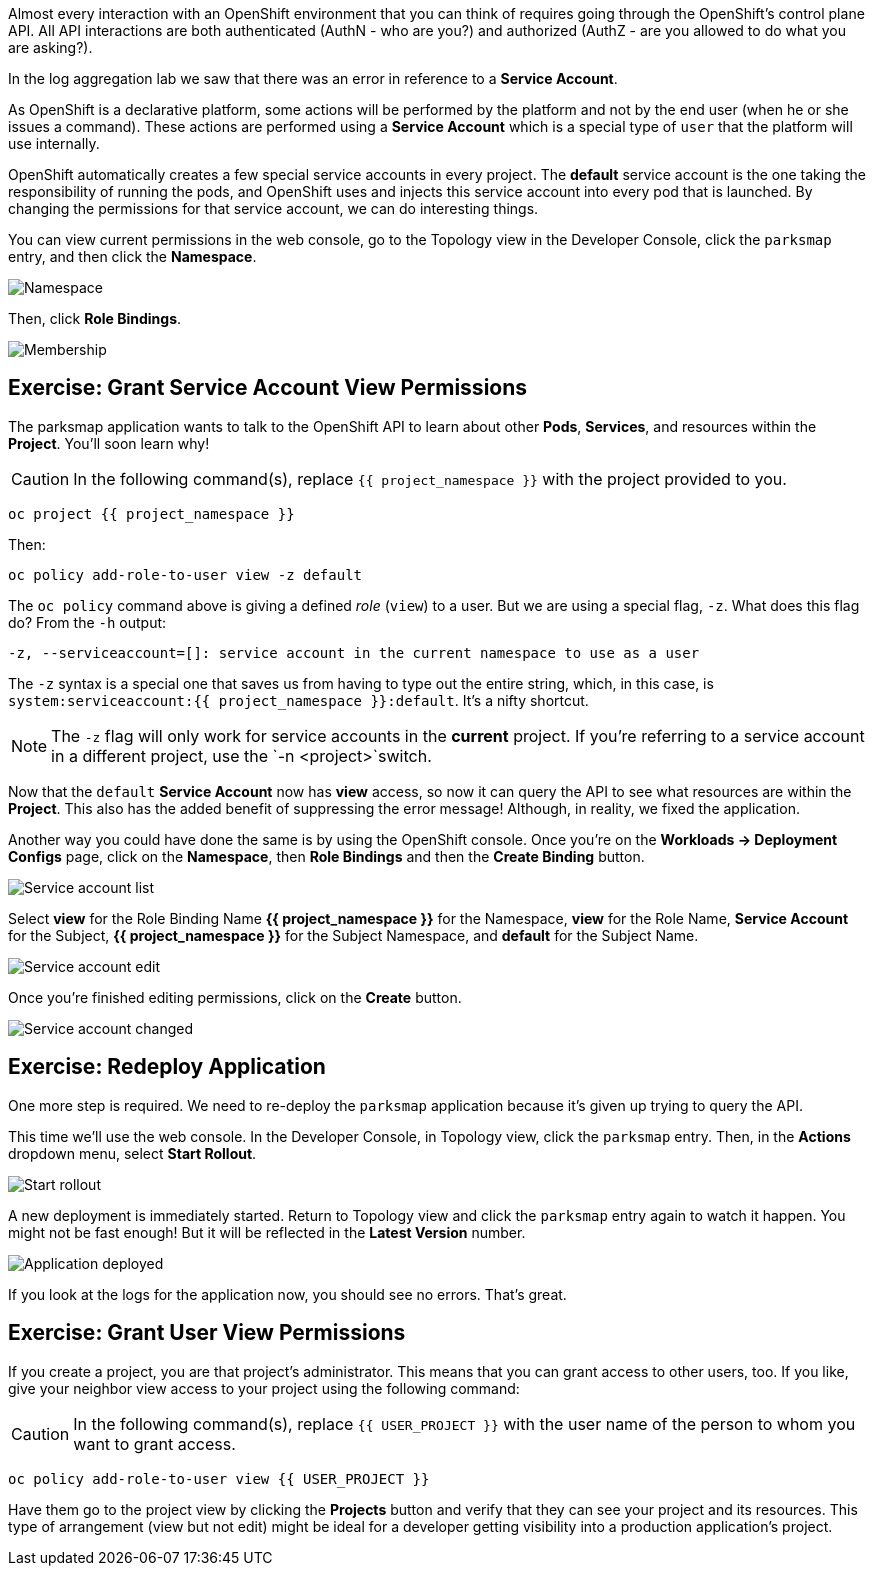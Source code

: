 Almost every interaction with an OpenShift environment that you can think of
requires going through the OpenShift's control plane API. All API interactions are both authenticated (AuthN - who are you?) and authorized (AuthZ - are you allowed to do what you are asking?).

In the log aggregation lab we saw that there was an
error in reference to a *Service Account*.

As OpenShift is a declarative platform, some actions will be performed by the platform and not by the end user (when he or she issues a command). These actions are performed using a *Service Account* which is a special type of `user` that the platform will use internally.

OpenShift automatically creates a few special service accounts in every project.
The **default** service account is the one taking the responsibility of running the pods, and OpenShift uses and injects this service account into
every pod that is launched. By changing the permissions for that service
account, we can do interesting things.

You can view current permissions in the web console, go to the Topology view in the Developer Console, click the `parksmap` entry, and then click the *Namespace*. 

image::images/parksmap-permissions-namespace.png[Namespace]

Then, click *Role Bindings*.

image::images/parksmap-permissions-membership.png[Membership]

== Exercise: Grant Service Account View Permissions
The parksmap application wants to talk to the OpenShift API to learn about other
*Pods*, *Services*, and resources within the *Project*. You'll soon learn why!

CAUTION: In the following command(s), replace `{{ project_namespace }}` with the project provided to you.

[source,bash,role=execute-1]
----
oc project {{ project_namespace }}
----

Then:

[source,bash,role=execute-1]
----
oc policy add-role-to-user view -z default
----

The `oc policy` command above is giving a defined _role_ (`view`) to a user. But
we are using a special flag, `-z`. What does this flag do? From the `-h` output:

[source,bash]
----
-z, --serviceaccount=[]: service account in the current namespace to use as a user
----

The `-z` syntax is a special one that saves us from having to type out the
entire string, which, in this case, is
`system:serviceaccount:{{ project_namespace }}:default`. It's a nifty shortcut.

[NOTE]
====
The `-z` flag will only work for service accounts in the *current* project.
If you're referring to a service account in a different project, use the `-n <project>`switch.
====

Now that the `default` *Service Account* now has **view** access, so now it can query the API to see what resources are within the *Project*. This also has the added benefit of suppressing the error message! Although, in reality, we fixed the application.

Another way you could have done the same is by using the OpenShift console. Once you're on the 
*Workloads -> Deployment Configs* page, click on the *Namespace*, then *Role Bindings* and then the *Create Binding* button.

image::images/parksmap-permissions-membership-serviceaccount-list.png[Service account list]

Select *view* for the Role Binding Name *{{ project_namespace }}* for the Namespace, *view* for the Role Name, *Service Account* for the Subject, *{{ project_namespace }}* for the Subject Namespace, and *default* for the Subject Name.

image::images/parksmap-permissions-membership-serviceaccount-edit.png[Service account edit]

Once you're finished editing permissions, click on the *Create* button.

image::images/parksmap-permissions-membership-serviceaccount-done.png[Service account changed]

== Exercise: Redeploy Application
One more step is required. We need to re-deploy the `parksmap` application because it's
given up trying to query the API.

This time we'll use the web console. In the Developer Console, in Topology view, click the `parksmap` entry. Then, in the *Actions* dropdown menu, select *Start Rollout*.

image::images/parksmap-permissions-start-rollout.png[Start rollout]

A new deployment is immediately started. Return to Topology view and click the `parksmap` entry again to watch it happen. You might not be fast enough! But it will be reflected in the *Latest Version* number.

image::images/parksmap-permissions-redeployed.png[Application deployed]

If you look at the logs for the application now, you should see no errors.  That's great.

== Exercise: Grant User View Permissions
If you create a project, you are that project's administrator. This means that
you can grant access to other users, too. If you like, give your neighbor view
access to your project using the following command:

CAUTION: In the following command(s), replace `{{ USER_PROJECT }}` with the user name of the person to whom you want to grant access.

[source,bash,role=copy-and-edit]
----
oc policy add-role-to-user view {{ USER_PROJECT }}
----

Have them go to the project view by clicking the *Projects* button and verify
that they can see your project and its resources. This type of arrangement (view
but not edit) might be ideal for a developer getting visibility into a
production application's project.
